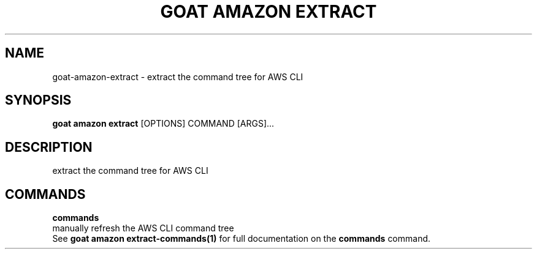 .TH "GOAT AMAZON EXTRACT" "1" "2024-02-04" "2024.2.4.728" "goat amazon extract Manual"
.SH NAME
goat\-amazon\-extract \- extract the command tree for AWS CLI
.SH SYNOPSIS
.B goat amazon extract
[OPTIONS] COMMAND [ARGS]...
.SH DESCRIPTION
extract the command tree for AWS CLI
.SH COMMANDS
.PP
\fBcommands\fP
  manually refresh the AWS CLI command tree
  See \fBgoat amazon extract-commands(1)\fP for full documentation on the \fBcommands\fP command.
